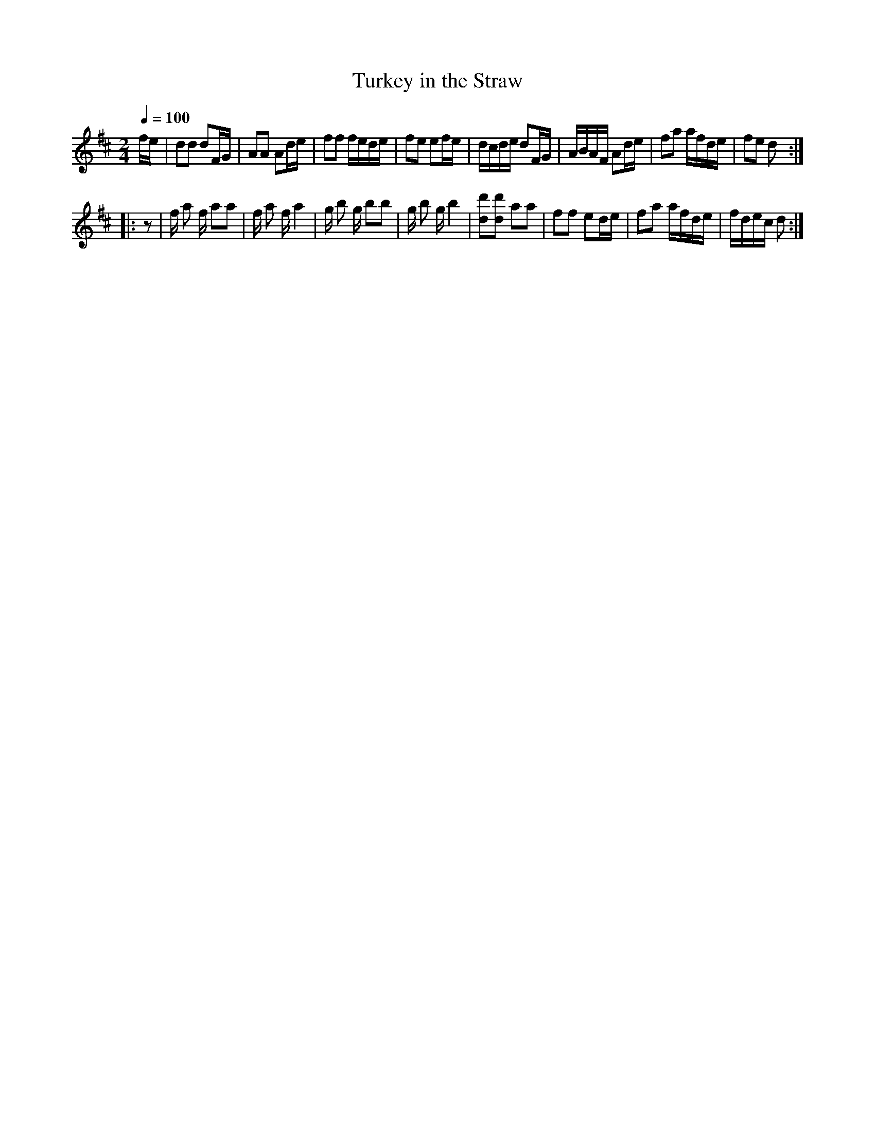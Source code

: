 X:56
T:Turkey in the Straw
M:2/4
Q:1/4=100
L:1/8
K:D
%%MIDI channel 1
%%MIDI program 72
%%MIDI transpose 8
%%MIDI grace 1/8
%%MIDI ratio 3 1
f/e/|dd dF/G/|AA Ad/e/|ff f/e/d/e/|fe ef/e/|d/c/d/e/ dF/G/|A/B/A/F/ Ad/e/|fa a/f/d/e/|fe d::
z|f/ a f/ aa|f/ a f/ a2|g/ b g/ bb|g/ b g/ b2|[dd'][dd'] aa|ff ed/e/|fa a/f/d/e/|f/d/e/c/ d:|
